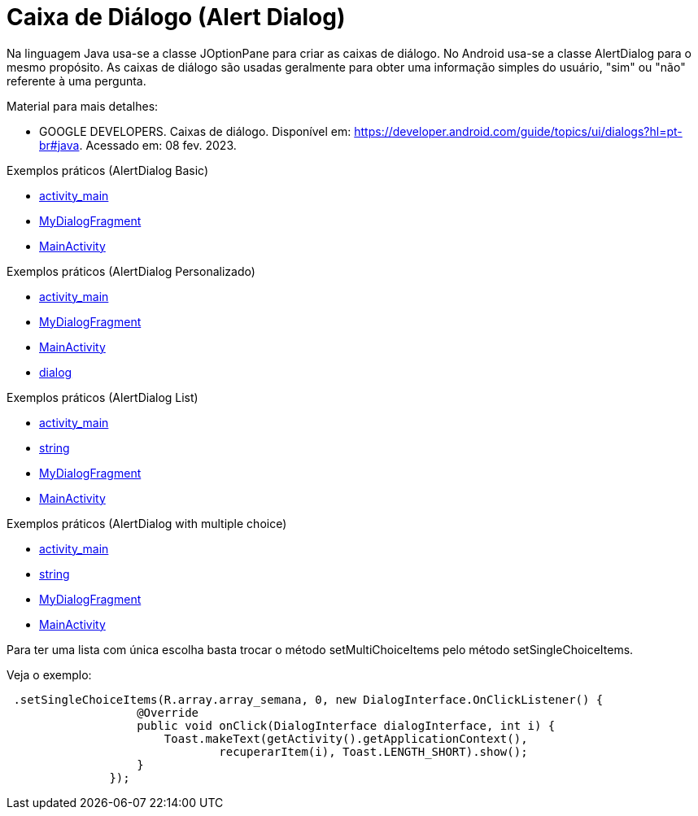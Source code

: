 //caminho padrão para imagens

:figure-caption: Figura
:doctype: book

//gera apresentacao
//pode se baixar os arquivos e add no diretório
:revealjsdir: https://cdnjs.cloudflare.com/ajax/libs/reveal.js/3.8.0

//GERAR ARQUIVOS
//make slides
//make ebook

= Caixa de Diálogo (Alert Dialog)

Na linguagem Java usa-se a classe JOptionPane para criar as caixas de diálogo. No Android usa-se a classe AlertDialog para o mesmo propósito. As caixas de diálogo são usadas geralmente para obter uma informação simples do usuário, "sim" ou "não" referente à uma pergunta. 

Material para mais detalhes:

- GOOGLE DEVELOPERS. Caixas de diálogo. Disponível em: https://developer.android.com/guide/topics/ui/dialogs?hl=pt-br#java. Acessado em: 08 fev. 2023.

Exemplos práticos (AlertDialog Basic)

- link:um/activity_main.xml[activity_main]

- link:um/MyDialogFragment.java[MyDialogFragment]

- link:um/MainActivity.java[MainActivity]

Exemplos práticos (AlertDialog Personalizado)

- link:dois/activity_main.xml[activity_main]

- link:dois/MyDialogFragment.java[MyDialogFragment]

- link:dois/MainActivity.java[MainActivity]

- link:dois/dialog.xml[dialog]

Exemplos práticos (AlertDialog List)

- link:tres/activity_main.xml[activity_main]

- link:tres/string.xml[string]

- link:tres/MyDialogFragment.java[MyDialogFragment]

- link:tres/MainActivity.java[MainActivity]

Exemplos práticos (AlertDialog with multiple choice)

- link:quatro/activity_main.xml[activity_main]

- link:quatro/string.xml[string]

- link:quatro/MyDialogFragment.java[MyDialogFragment]

- link:quatro/MainActivity.java[MainActivity]

Para ter uma lista com única escolha basta trocar o método setMultiChoiceItems pelo método setSingleChoiceItems.

Veja o exemplo:
[source,java]
 .setSingleChoiceItems(R.array.array_semana, 0, new DialogInterface.OnClickListener() {
                   @Override
                   public void onClick(DialogInterface dialogInterface, int i) {
                       Toast.makeText(getActivity().getApplicationContext(),
                               recuperarItem(i), Toast.LENGTH_SHORT).show();
                   }
               });
               

